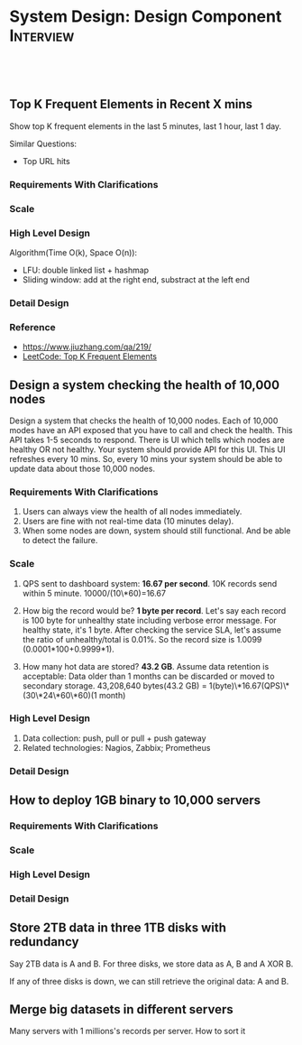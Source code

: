 * System Design: Design Component                                 :Interview:
:PROPERTIES:
:type:     interview
:export_file_name: cheatsheet-systemdesign-A4.pdf
:END:
#+TAGS: noexport(n)
#+EXPORT_EXCLUDE_TAGS: exclude noexport
#+SEQ_TODO: TODO HALF ASSIGN | DONE BYPASS DELEGATE CANCELED DEFERRED
#+BEGIN_HTML
<a href="https://github.com/dennyzhang/cheatsheet.dennyzhang.com/tree/master/cheatsheet-systemdesign-A4"><img align="right" width="200" height="183" src="https://www.dennyzhang.com/wp-content/uploads/denny/watermark/github.png" /></a>
<div id="the whole thing" style="overflow: hidden;">
<div style="float: left; padding: 5px"> <a href="https://www.linkedin.com/in/dennyzhang001"><img src="https://www.dennyzhang.com/wp-content/uploads/sns/linkedin.png" alt="linkedin" /></a></div>
<div style="float: left; padding: 5px"><a href="https://github.com/dennyzhang"><img src="https://www.dennyzhang.com/wp-content/uploads/sns/github.png" alt="github" /></a></div>
<div style="float: left; padding: 5px"><a href="https://www.dennyzhang.com/slack" target="_blank" rel="nofollow"><img src="https://www.dennyzhang.com/wp-content/uploads/sns/slack.png" alt="slack"/></a></div>
</div>

<br/><br/>
<a href="http://makeapullrequest.com" target="_blank" rel="nofollow"><img src="https://img.shields.io/badge/PRs-welcome-brightgreen.svg" alt="PRs Welcome"/></a>
#+END_HTML
** Top K Frequent Elements in Recent X mins
Show top K frequent elements in the last 5 minutes, last 1 hour, last 1 day.

Similar Questions:
- Top URL hits

*** Requirements With Clarifications
*** Scale
*** High Level Design
Algorithm(Time O(k), Space O(n)):
- LFU: double linked list + hashmap
- Sliding window: add at the right end, substract at the left end
*** Detail Design
*** Reference
- https://www.jiuzhang.com/qa/219/
- [[https://code.dennyzhang.com/top-k-frequent-elements][LeetCode: Top K Frequent Elements]]
** misc                                                            :noexport:
https://www.1point3acres.com/bbs/forum.php?mod=viewthread&tid=461654&extra=&page=1
** Design a system checking the health of 10,000 nodes

Design a system that checks the health of 10,000 nodes. Each of 10,000 modes have an API exposed that you have to call and check the health. This API takes 1-5 seconds to respond. There is UI which tells which nodes are healthy OR not healthy. Your system should provide API for this UI. This UI refreshes every 10 mins. So, every 10 mins your system should be able to update data about those 10,000 nodes.
*** Requirements With Clarifications
1. Users can always view the health of all nodes immediately.
2. Users are fine with not real-time data (10 minutes delay).
3. When some nodes are down, system should still functional. And be able to detect the failure.
*** Scale
1. QPS sent to dashboard system: **16.67 per second**.
   10K records send within 5 minute. 10000/(10\*60)=16.67

2. How big the record would be? **1 byte per record**.
   Let's say each record is 100 byte for unhealthy state including verbose error message. For healthy state, it's 1 byte. After checking the service SLA, let's assume the ratio of unhealthy/total is 0.01%. So the record size is 1.0099 (0.0001*100+0.9999*1).

3. How many hot data are stored? **43.2 GB**.
   Assume data retention is acceptable: Data older than 1 months can be discarded or moved to secondary storage.
   43,208,640 bytes(43.2 GB) = 1(byte)\*16.67(QPS)\*(30\*24\*60\*60)(1 month)
*** High Level Design
1. Data collection: push, pull or pull + push gateway
2. Related technologies: Nagios, Zabbix; Prometheus
*** Detail Design
** How to deploy 1GB binary to 10,000 servers
*** Requirements With Clarifications
*** Scale
*** High Level Design
*** Detail Design
** Store 2TB data in three 1TB disks with redundancy
Say 2TB data is A and B. For three disks, we store data as A, B and A XOR B.

If any of three disks is down, we can still retrieve the original data: A and B.
** Merge big datasets in different servers
Many servers with 1 millions's records per server. How to sort it

